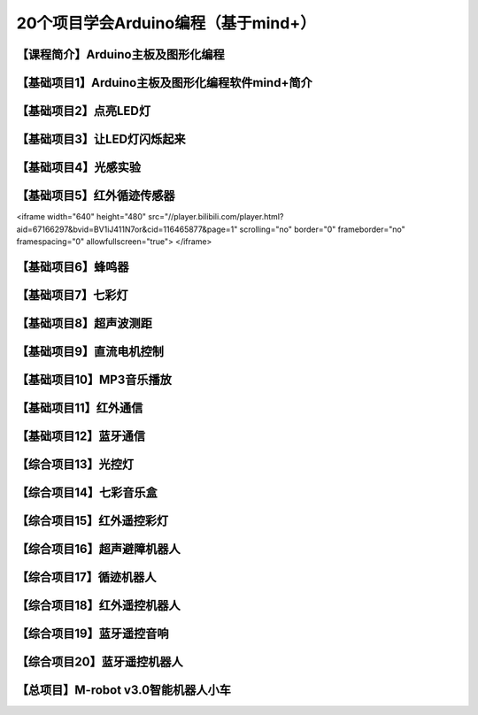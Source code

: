 .. _arduino1:

20个项目学会Arduino编程（基于mind+）
=========================================

.. _introduction

【课程简介】Arduino主板及图形化编程
--------------------------------------------------------------

.. raw:: html

   <iframe width="640" height="480" src="//player.bilibili.com/player.html?aid=67165841&bvid=BV1eJ411N7oZ&cid=116464881&page=1" scrolling="no" border="0" frameborder="no" framespacing="0" allowfullscreen="true"> </iframe>

.. _aboutmind:

【基础项目1】Arduino主板及图形化编程软件mind+简介
--------------------------------------------------------------

.. _led:

【基础项目2】点亮LED灯
----------------------------------------

.. raw:: html

   <iframe width="640" height="480" src="//player.bilibili.com/player.html?aid=67165841&bvid=BV1eJ411N7oZ&cid=116464881&page=1" scrolling="no" border="0" frameborder="no" framespacing="0" allowfullscreen="true"> </iframe>

.. _blink:

【基础项目3】让LED灯闪烁起来
---------------------------------------------

.. raw:: html

   <iframe width="640" height="480" src="//player.bilibili.com/player.html?aid=67166024&bvid=BV1vJ411N7AB&cid=116465364&page=1" scrolling="no" border="0" frameborder="no" framespacing="0" allowfullscreen="true"> </iframe>

.. _light:

【基础项目4】光感实验
--------------------------------------------------------------

.. raw:: html

    <iframe width="640" height="480" src="//player.bilibili.com/player.html?aid=67166171&bvid=BV1vJ411N7cK&cid=116465664&page=1" scrolling="no" border="0" frameborder="no" framespacing="0" allowfullscreen="true"> </iframe>

.. _irtracker:

【基础项目5】红外循迹传感器
----------------------------------------

.. raw:: html

<iframe width="640" height="480" src="//player.bilibili.com/player.html?aid=67166297&bvid=BV1iJ411N7or&cid=116465877&page=1" scrolling="no" border="0" frameborder="no" framespacing="0" allowfullscreen="true"> </iframe>

.. _buzzer:

【基础项目6】蜂鸣器
---------------------------------------------

.. _rgb:

【基础项目7】七彩灯
----------------------------------------

.. _sonar:

【基础项目8】超声波测距
---------------------------------------------

.. _motor:

【基础项目9】直流电机控制
-----------------------------------------------------

.. _mp3:

【基础项目10】MP3音乐播放
-----------------------------------------------------

.. _ircontrol:

【基础项目11】红外通信
----------------------------------------------------

.. _bluetooth:

【基础项目12】蓝牙通信
-------------------------------------------------------

.. _lightled:

【综合项目13】光控灯
-------------------------------------------------------

.. _rgbbuzzer:

【综合项目14】七彩音乐盒
--------------------------------------------------------------

.. _irrgb:

【综合项目15】红外遥控彩灯
---------------------------------------------------------------

.. _sonarrobot:

【综合项目16】超声避障机器人
--------------------------------------------------------------------

.. _trackerrobot:

【综合项目17】循迹机器人
--------------------------------------------------------------------

.. _irrobot:

【综合项目18】红外遥控机器人
---------------------------------------------------------------------

.. _mp3bluetooth:

【综合项目19】蓝牙遥控音响
--------------------------------------------------------------------

.. _bluetoothrobot:

【综合项目20】蓝牙遥控机器人
----------------------------------------------------------------------

.. _thewhole:

【总项目】M-robot v3.0智能机器人小车
------------------------------------------------------------------


   



